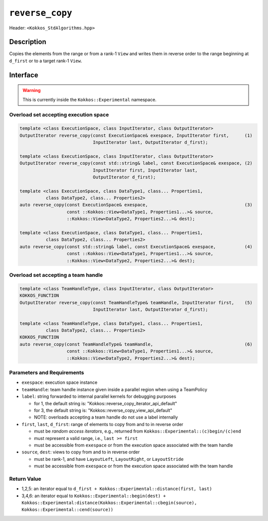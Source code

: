 
``reverse_copy``
================

Header: ``<Kokkos_StdAlgorithms.hpp>``

Description
-----------

Copies the elements from the range or from a rank-1 ``View`` and writes them
in reverse order to the range beginning at ``d_first`` or to a target rank-1 ``View``.

Interface
---------

.. warning:: This is currently inside the ``Kokkos::Experimental`` namespace.

Overload set accepting execution space
~~~~~~~~~~~~~~~~~~~~~~~~~~~~~~~~~~~~~~

.. code-block:: cpp

   template <class ExecutionSpace, class InputIterator, class OutputIterator>
   OutputIterator reverse_copy(const ExecutionSpace& exespace, InputIterator first,      (1)
                               InputIterator last, OutputIterator d_first);

   template <class ExecutionSpace, class InputIterator, class OutputIterator>
   OutputIterator reverse_copy(const std::string& label, const ExecutionSpace& exespace, (2)
                               InputIterator first, InputIterator last,
                               OutputIterator d_first);

   template <class ExecutionSpace, class DataType1, class... Properties1,
             class DataType2, class... Properties2>
   auto reverse_copy(const ExecutionSpace& exespace,                                     (3)
                     const ::Kokkos::View<DataType1, Properties1...>& source,
                     ::Kokkos::View<DataType2, Properties2...>& dest);

   template <class ExecutionSpace, class DataType1, class... Properties1,
             class DataType2, class... Properties2>
   auto reverse_copy(const std::string& label, const ExecutionSpace& exespace,           (4)
                     const ::Kokkos::View<DataType1, Properties1...>& source,
                     ::Kokkos::View<DataType2, Properties2...>& dest);

Overload set accepting a team handle
~~~~~~~~~~~~~~~~~~~~~~~~~~~~~~~~~~~~

.. versionadded:: 4.2

.. code-block:: cpp

   template <class TeamHandleType, class InputIterator, class OutputIterator>
   KOKKOS_FUNCTION
   OutputIterator reverse_copy(const TeamHandleType& teamHandle, InputIterator first,    (5)
                               InputIterator last, OutputIterator d_first);

   template <class TeamHandleType, class DataType1, class... Properties1,
             class DataType2, class... Properties2>
   KOKKOS_FUNCTION
   auto reverse_copy(const TeamHandleType& teamHandle,                                   (6)
                     const ::Kokkos::View<DataType1, Properties1...>& source,
                     ::Kokkos::View<DataType2, Properties2...>& dest);

Parameters and Requirements
~~~~~~~~~~~~~~~~~~~~~~~~~~~

- ``exespace``: execution space instance

- ``teamHandle``: team handle instance given inside a parallel region when using a TeamPolicy

- ``label``: string forwarded to internal parallel kernels for debugging purposes

  - for 1, the default string is: "Kokkos::reverse_copy_iterator_api_default"

  - for 3, the default string is: "Kokkos::reverse_copy_view_api_default"

  - NOTE: overloads accepting a team handle do not use a label internally

- ``first``, ``last``, ``d_first``: range of elements to copy from and to in reverse order

  - must be *random access iterators*, e.g., returned from ``Kokkos::Experimental::(c)begin/(c)end``

  - must represent a valid range, i.e., ``last >= first``

  - must be accessible from ``exespace`` or from the execution space associated with the team handle

- ``source``, ``dest``: views to copy from and to in reverse order

  - must be rank-1, and have ``LayoutLeft``, ``LayoutRight``, or ``LayoutStride``

  - must be accessible from ``exespace`` or from the execution space associated with the team handle

Return Value
~~~~~~~~~~~~

- 1,2,5: an iterator equal to ``d_first + Kokkos::Experimental::distance(first, last)``

- 3,4,6: an iterator equal to
  ``Kokkos::Experimental::begin(dest) +
  Kokkos::Experimental:distance(Kokkos::Experimental::cbegin(source), Kokkos::Experimental::cend(source))``
